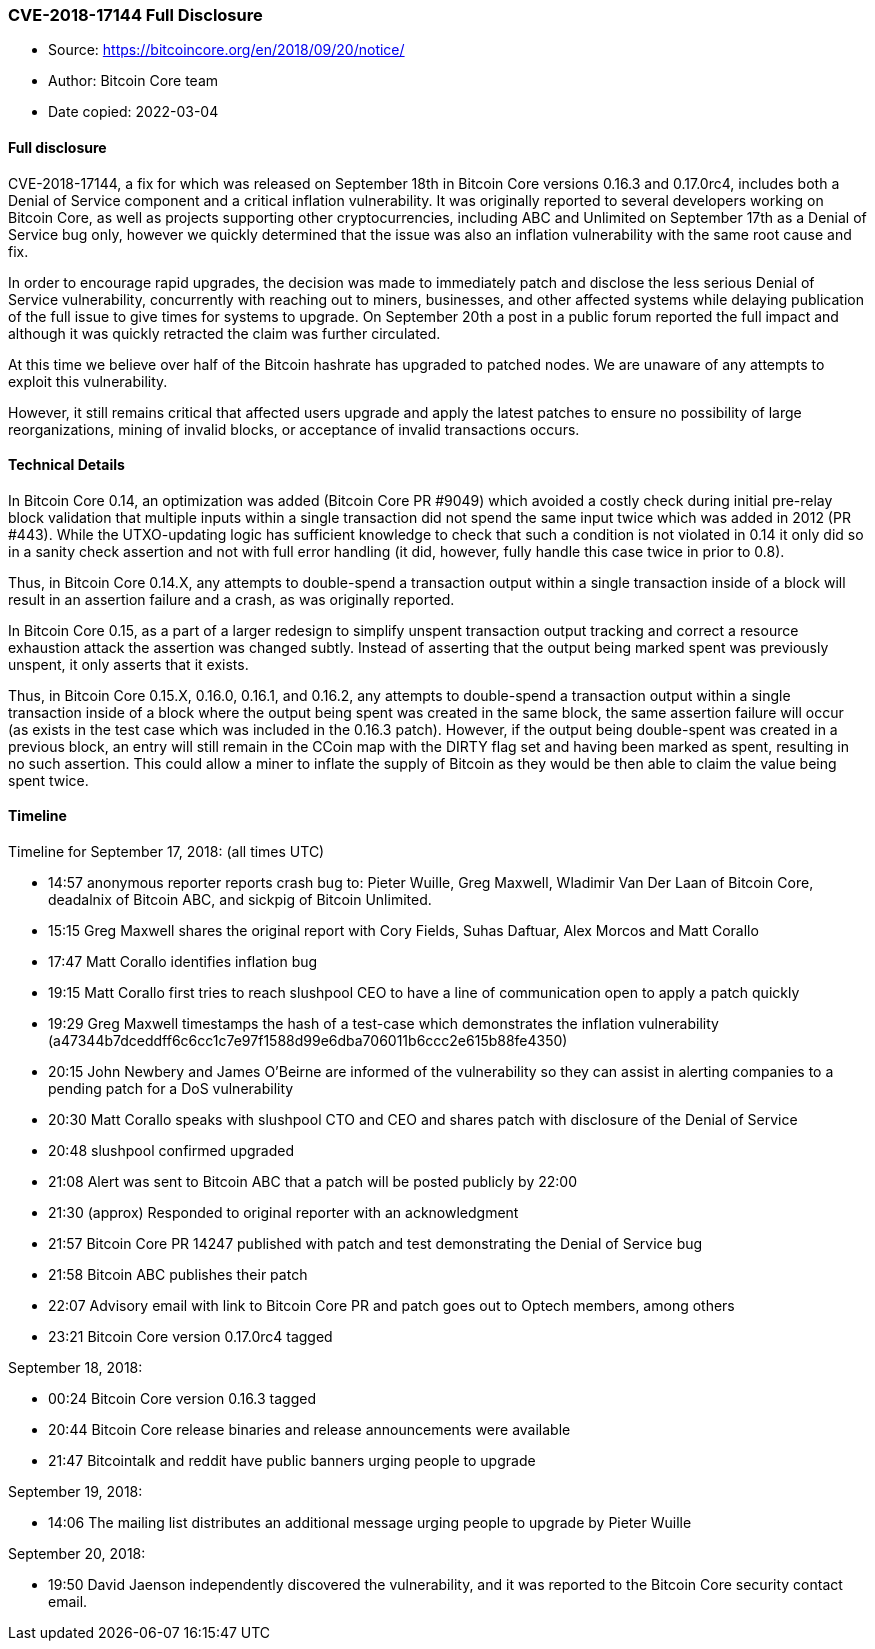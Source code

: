 === CVE-2018-17144 Full Disclosure

****

* Source: https://bitcoincore.org/en/2018/09/20/notice/
* Author: Bitcoin Core team
* Date copied: 2022-03-04
****

==== Full disclosure

CVE-2018-17144, a fix for which was released on September 18th in Bitcoin Core versions 0.16.3 and 0.17.0rc4, includes both a Denial of Service component and a critical inflation vulnerability. It was originally reported to several developers working on Bitcoin Core, as well as projects supporting other cryptocurrencies, including ABC and Unlimited on September 17th as a Denial of Service bug only, however we quickly determined that the issue was also an inflation vulnerability with the same root cause and fix.

In order to encourage rapid upgrades, the decision was made to immediately patch and disclose the less serious Denial of Service vulnerability, concurrently with reaching out to miners, businesses, and other affected systems while delaying publication of the full issue to give times for systems to upgrade. On September 20th a post in a public forum reported the full impact and although it was quickly retracted the claim was further circulated.

At this time we believe over half of the Bitcoin hashrate has upgraded to patched nodes. We are unaware of any attempts to exploit this vulnerability.

However, it still remains critical that affected users upgrade and apply the latest patches to ensure no possibility of large reorganizations, mining of invalid blocks, or acceptance of invalid transactions occurs.

==== Technical Details

In Bitcoin Core 0.14, an optimization was added (Bitcoin Core PR #9049) which avoided a costly check during initial pre-relay block validation that multiple inputs within a single transaction did not spend the same input twice which was added in 2012 (PR #443). While the UTXO-updating logic has sufficient knowledge to check that such a condition is not violated in 0.14 it only did so in a sanity check assertion and not with full error handling (it did, however, fully handle this case twice in prior to 0.8).

Thus, in Bitcoin Core 0.14.X, any attempts to double-spend a transaction output within a single transaction inside of a block will result in an assertion failure and a crash, as was originally reported.

In Bitcoin Core 0.15, as a part of a larger redesign to simplify unspent transaction output tracking and correct a resource exhaustion attack the assertion was changed subtly. Instead of asserting that the output being marked spent was previously unspent, it only asserts that it exists.

Thus, in Bitcoin Core 0.15.X, 0.16.0, 0.16.1, and 0.16.2, any attempts to double-spend a transaction output within a single transaction inside of a block where the output being spent was created in the same block, the same assertion failure will occur (as exists in the test case which was included in the 0.16.3 patch). However, if the output being double-spent was created in a previous block, an entry will still remain in the CCoin map with the DIRTY flag set and having been marked as spent, resulting in no such assertion. This could allow a miner to inflate the supply of Bitcoin as they would be then able to claim the value being spent twice.

==== Timeline

Timeline for September 17, 2018: (all times UTC)

* 14:57 anonymous reporter reports crash bug to: Pieter Wuille, Greg Maxwell, Wladimir Van Der Laan of Bitcoin Core, deadalnix of Bitcoin ABC, and sickpig of Bitcoin Unlimited.
* 15:15 Greg Maxwell shares the original report with Cory Fields, Suhas Daftuar, Alex Morcos and Matt Corallo
* 17:47 Matt Corallo identifies inflation bug
* 19:15 Matt Corallo first tries to reach slushpool CEO to have a line of communication open to apply a patch quickly
* 19:29 Greg Maxwell timestamps the hash of a test-case which demonstrates the inflation vulnerability (a47344b7dceddff6c6cc1c7e97f1588d99e6dba706011b6ccc2e615b88fe4350)
* 20:15 John Newbery and James O’Beirne are informed of the vulnerability so they can assist in alerting companies to a pending patch for a DoS vulnerability
* 20:30 Matt Corallo speaks with slushpool CTO and CEO and shares patch with disclosure of the Denial of Service
* 20:48 slushpool confirmed upgraded
* 21:08 Alert was sent to Bitcoin ABC that a patch will be posted publicly by 22:00
* 21:30 (approx) Responded to original reporter with an acknowledgment
* 21:57 Bitcoin Core PR 14247 published with patch and test demonstrating the Denial of Service bug
* 21:58 Bitcoin ABC publishes their patch
* 22:07 Advisory email with link to Bitcoin Core PR and patch goes out to Optech members, among others
* 23:21 Bitcoin Core version 0.17.0rc4 tagged

September 18, 2018:

* 00:24 Bitcoin Core version 0.16.3 tagged
* 20:44 Bitcoin Core release binaries and release announcements were available
* 21:47 Bitcointalk and reddit have public banners urging people to upgrade

September 19, 2018:

* 14:06 The mailing list distributes an additional message urging people to upgrade by Pieter Wuille

September 20, 2018:

* 19:50 David Jaenson independently discovered the vulnerability, and it was reported to the Bitcoin Core security contact email.
